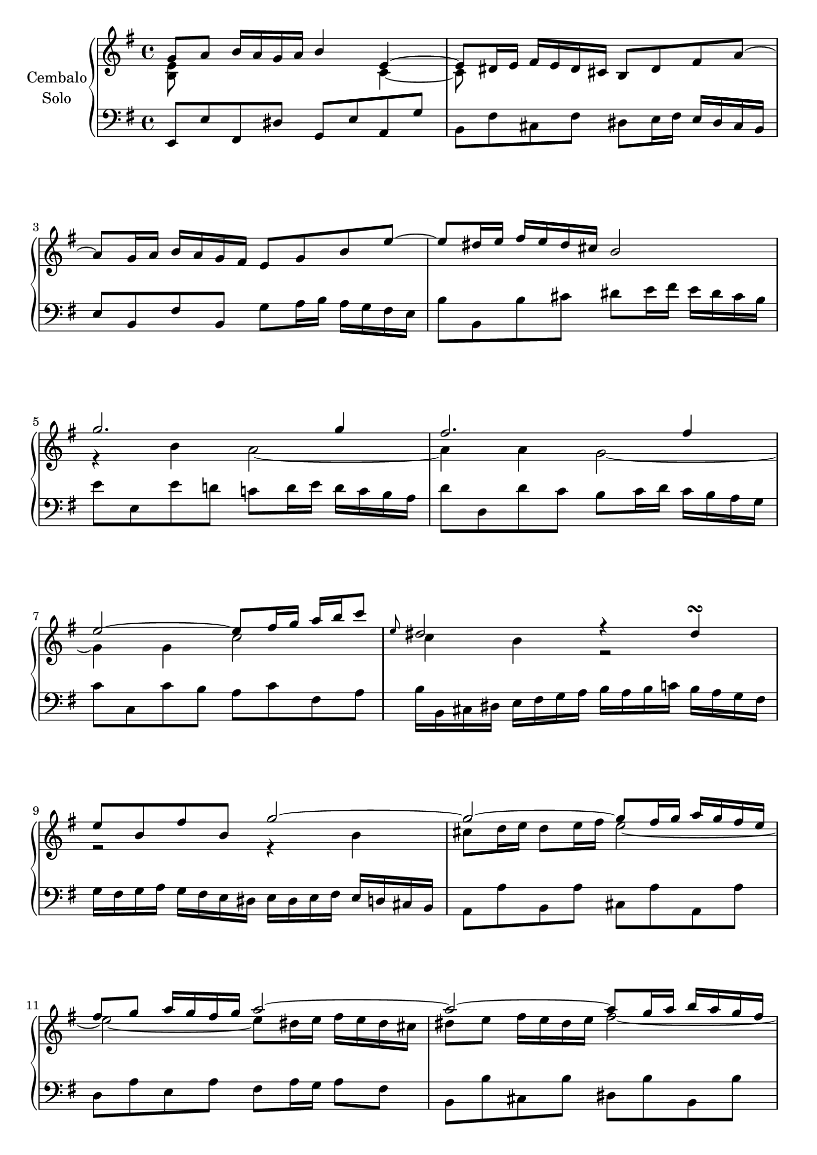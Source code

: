 \version "2.22.2"

#(set-global-staff-size 20)

rightHandA =  {
  <<
    \relative a' {
      g8 a b16 a g a b4 e,~ | % 1
      e8 dis16 e fis e dis cis b8 dis fis a~ | % 2
      \break
      a g16 a b a g fis e8 g b e~ | %3
      e dis16 e fis e dis cis b2 | %4
      \break
      g'2. g4 |%5
      fis2. fis4 |%6
      \break
      e2~ e8 fis16 g a b c8  |%7
      \grace e,8 dis2 r4 dis\turn | %8
      \break
      e8 b fis' b, g'2~ | %9
      g~ g8 fis16 g a g fis e | %10
      \break
      fis8 g a16 g fis g a2~ | %11
      a~ a8 g16 a b a g fis | %12
      \pageBreak
      g8 r r4 r a16 g fis e | %13
      fis8 r r4 r g16 fis e d | %14
      \break
      e4 r fis r | %15
      g r a r | %16
      \break
      s1 | %17
      s2 e~ | %18
      \break
      e16 e d c d c b a r d c b c b a g | %19
      r c b a b a g fis r b a g a g fis e | %20
      \break
      fis e d8~ d16 e fis g a g fis8~ fis16 g a b | %21
      c b a b c d e fis g fis a g fis e d c | %22
      \break
      b8 c16 d c b a g <g b>4 <fis a> | %23
      s1 |
    }
    \\
    \relative a' {
      <e b>8 s s2 c4~ | % 1
      c8 s s2. | % 2
      s1 | %3
      s1 | %4
      r4 b' a2~ | %5
      a4 a g2~ | %6
      g4 g c2 | %7
      c4 b r2 | %8
      r2 r4 b | %9
      cis 8 d16 e d8 e16 fis e2~ | %10
      e~ e8 dis16 e fis e dis cis | %11
      dis8 e fis16 e dis e fis2~ | %12
      fis16 fis e dis e d cis b d cis b a r4 | %13
      r16 e' d cis d c b a c b a g r4 | %14
      r16 c b c d c b c r16 c b c d c b c | %15
      r16 c b c d c b c r16 c b c d c b a | %16
      b4\mordent g8. b16 c4\mordent g8. c16 | %17
      d4\mordent g,8. d'16 r8 r16 d c b a g | %18
      fis 4 r e r | %19
      d r cis2 | %20
      d8 s2.. | %21
      s1 | %22
      s2 r8 d4 c8 | %23
      b16 g' fis e d c b a g4 r4
    }
  >>
  \bar ":|."
}

leftHandA = \relative a, {
  e8 e' fis, dis' g, e' a, g' | %1
  b, fis' cis fis dis e16 fis e dis cis  b | %2
  e8 b fis'b, g' a16 b a g fis e  | %3
  b'8 b, b' cis dis e16 fis e dis cis b | %4
  e8 e, e' d c d16 e d c b a | %5
  d8 d, d' c b c16 d c b a g | %6
  c8 c, c' b a c fis, a | %7
  b16 b, cis dis e fis g a b a b c b a g fis | %8
  g fis g a g fis e dis e dis e fis e d cis b |%9
  a8 a' b, a' cis, a' a, a' | %10
  d, a' e a fis a16 g a8 fis |% 11
  b,8 b' cis, b' dis, b' b, b' | %12
  e, fis g e a e cis a | %13
  d e fis d g d b g | %14
  c e a4\mordent d,8 fis b4\mordent | %15
  e,8 g c4\mordent fis,8 a fis d | %16
  g,16 g' fis g a g fis g a, g' fis g a g fis g  | %17
  b, g' fis g a g fis g  c, g' fis g a g fis g | %18
  <<
    {
      r4 b g a  | %19
      fis g e2 |% 20
    }
    \\
    {
      d2 d~ | %19
      d1 |% 20
    }
  >>
  d8 fis a, d fis, d' a fis | %21
  d fis a d e c a fis' | %22
  g b e, g c,4 d g2 r16 d b d g,4
  \bar ":|."
}

rightHandB =  {
  <<
    \relative a' {
      <g b>8 c d16 c b c d4 <e g>~ | % 1
      <e g>8 fis16 g a g fis e d8 b'4 d,8~ | %2
      d16 b c d e d c d e c b a a'4~ | %3
      a8 gis16 a b a gis fis 
      % \bar "" \break 
      e4~ e16 d c b | %4
      c16 e d c d c b a  a' g f e d c b a | %5
      b d c b c b a g g' f e d c b a gis | %6
      a8 d4 c8 b f' 4 a,8 | %7
      gis b4 f8 \grace g8 f e4 d8~ | %8
      d16 b c d e f g a cis,4.\trill b16 cis | %9
      d cis d e f g a b c8 dis,4 e16 fis | %10
      e d' c b e c b a <a c>4 <gis b> | %11
      a16 f e d e d c b a c e a c4~ | %12
      c16 d, fis a c a c fis a g fis e d c b a  | %13
      c b a g b4~ b16 a b cis dis e fis g  | %14
      a b a g a g fis e dis e dis cis dis cis b a | %15
      g a g fis g fis e dis e8 e'4 d8  | %16
      c16 a g fis g fis e d b' g fis e fis e d c | %17
      a' fis e dis e dis cis b g'2~ | %18
      g16 e dis e fis g a b c b a g fis8 e~ | %19
      e16 c' b ais b g fis e dis cis b8~ b16 \change Staff = "lower" a g fis | % 20
      g8 a b16 a g a b8 e, \change Staff = "upper" e'4~ | %21
      e8 dis16 e fis e dis cis b8 dis fis a~ | %22
      a g16 a b a g fis e8 g b e~ | %23
      e dis16 e fis e dis cis b2 | %24
      g'2. g4 | %25
      fis2. f4~ | %26
      f16 e d c d c b a gis f' e d e d c b | %27
      c b a g a g fis e dis c' b a b a g fis | %28
      g fis e d e d cis b ais g' fis e fis e dis cis | %29
      dis2~ dis16 b' a g a g fis e | %30
      c'4 a'~ a16 fis gis a b a gis a | %31
      b8 d,4 cis8 c16 e fis g fis e dis e | %32
      fis8 a,4 gis8 g16 b c d c b a b  | %
      c8 f4 e8 dis16 c' b a b a g fis | %
      g e dis e fis d cis d e c b c e b ais b | %
      e4~ e16 cis dis e dis fis e dis e d c b | %
      <<
        {
          ais g fis e a fis e dis g4 fis
        }
        \\
        {
          s2 e4 dis
        }
      >>
      e8 fis16 g a b cis dis e2
    }
    \\
    \relative a' {
      d,8 s s2 a'4~ | % 1
      a8 s2.. | %2
      s2. r8 c | %3
      b r r4 s2 | %4
      \repeat  unfold 6 s1 | %5-10
      s2 r8 e,4 d8 | %11
      c r s2. | %12
      \repeat unfold 12 {s1 |} % 13-24
      r4 b'4 a2~ | %
      a4 a g2 | %
      g8 r s2. | %
      \repeat unfold 3 {s1 |}
      a4 r b r |

    }
  >>
}

leftHandB = \relative a, {
  g8 g' a, fis' b, g' cis, a' | %1
  d, a' e a fis16 b a gis a gis fis e | %2
  a8 a, b gis'c, a' f dis | %3
  e e, e' fis gis b e, gis | %4
  a8  a, a' g f a f d | %5
  g g, g' f e g e c | %6
  f16 g f e f e d c d e d c d c b a | %7
  b c d e d c b a gis a b c d e fis gis | %8
  a8 a, r e'16 f g bes a g a g f e | %9
  f8 f, r fis'16 gis a c b a b a gis fis | %10
  gis8 e c d e4 e, | %11
  a2~ a8 c e g | %12
  fis d fis a d a fis d | %13
  g g,~ g16 a g fis g8 g' fis e  | %14
  fis b, dis fis b fis b, dis ! %15
  e e, e' fis g16 b a g a g fis e | %16
  a8 c d,fis g b c, e | %17
  fis a b, dis e16 b a g a g fis e | %18
  a8 b c b a c ais fis | %19
  <<
    { r8 cis' dis e fis dis4 dis8 | } %20
    \\
    { b2~ b4 b4 | }  %20
  >>
  \voiceTwo e,8 e' fis, dis' g, a16 b a g fis e | %21
  b'8 fis' cis fis dis e16 fis e dis cis b | %22
  e8 b fis' b, g' a16 b a g fis e  | %23
  b'8 b, b' cis dis e16 fis e dis cis b | %24
  e8 e, e' d c d16  e d c b a | %25
  d8 d, d' c b c16  d c b a g  | %26
  c8 c, r16 e d c b8 b' gis e | %27
  a16 b c8~
  c16 b a g fis8 a dis, b | %28
  e16 fis g8~ g16 fis e d cis8 b' ais fis | %29
  <<
    {r16 c' b a b a g fis g4 e~ | e16 g fis e fis e dis cis dis2}
    \\
    {b1~ | b2~ b8 c b a | }
  >>
  gis a16 b a gis fis e a8 a'~ a16 g fis e | %32
  dis fis e dis e dis cis b e8 e'~ e16 d c b | %33
  a b a gis a g fis e fis e dis cis dis b cis dis | %34
  e c' b c d, b' a b c, a' g a b, g' fis g | %35
  ais, g' fis e fis e dis cis b a' g fis g fis e d | %36
  <<
    {r16 e fis g r fis g a r8 b4 a8~ | a4 g8 fis g16 e g b e4}
    \\
    {cis,4 c b2 | e2~ e2}
  >>
}

\score {
  \new PianoStaff  \with {
    midiInstrument = "harpsichord"
    \accidentalStyle piano
  } <<
    \set PianoStaff.instrumentName = \markup {
      \center-column {
        "Cembalo"
        \line { "Solo" }
      }
    }
    \new Staff = "upper" 
    % \transpose e a, 
    {
      \clef treble % "treble_8"
      \key e \minor
      \rightHandA
      \pageBreak
      \rightHandB
    }
    \new Staff = "lower" 
    %\transpose e a 
    {
      \clef bass % "treble_8"
      \key e \minor
      \leftHandA
      \pageBreak
      \leftHandB
    }
  >>
  \layout {
    \context {
      \Voice
      % \consists "Ambitus_engraver"
    }
  }
  \midi {
    \tempo 4 = 100
  }
}

